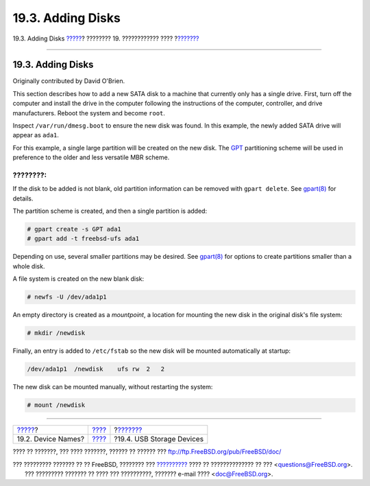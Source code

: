 ==================
19.3. Adding Disks
==================

.. raw:: html

   <div class="navheader">

19.3. Adding Disks
`????? <disks-naming.html>`__?
???????? 19. ???????????? ????
?\ `??????? <usb-disks.html>`__

--------------

.. raw:: html

   </div>

.. raw:: html

   <div class="sect1">

.. raw:: html

   <div class="titlepage" xmlns="">

.. raw:: html

   <div>

.. raw:: html

   <div>

19.3. Adding Disks
------------------

.. raw:: html

   </div>

.. raw:: html

   <div>

Originally contributed by David O'Brien.

.. raw:: html

   </div>

.. raw:: html

   </div>

.. raw:: html

   </div>

This section describes how to add a new SATA disk to a machine that
currently only has a single drive. First, turn off the computer and
install the drive in the computer following the instructions of the
computer, controller, and drive manufacturers. Reboot the system and
become ``root``.

Inspect ``/var/run/dmesg.boot`` to ensure the new disk was found. In
this example, the newly added SATA drive will appear as ``ada1``.

For this example, a single large partition will be created on the new
disk. The `GPT <http://en.wikipedia.org/wiki/GUID_Partition_Table>`__
partitioning scheme will be used in preference to the older and less
versatile MBR scheme.

.. raw:: html

   <div class="note" xmlns="">

????????:
~~~~~~~~~

If the disk to be added is not blank, old partition information can be
removed with ``gpart delete``. See
`gpart(8) <http://www.FreeBSD.org/cgi/man.cgi?query=gpart&sektion=8>`__
for details.

.. raw:: html

   </div>

The partition scheme is created, and then a single partition is added:

.. code:: screen

    # gpart create -s GPT ada1
    # gpart add -t freebsd-ufs ada1

Depending on use, several smaller partitions may be desired. See
`gpart(8) <http://www.FreeBSD.org/cgi/man.cgi?query=gpart&sektion=8>`__
for options to create partitions smaller than a whole disk.

A file system is created on the new blank disk:

.. code:: screen

    # newfs -U /dev/ada1p1

An empty directory is created as a *mountpoint*, a location for mounting
the new disk in the original disk's file system:

.. code:: screen

    # mkdir /newdisk

Finally, an entry is added to ``/etc/fstab`` so the new disk will be
mounted automatically at startup:

.. code:: programlisting

    /dev/ada1p1  /newdisk    ufs rw  2   2

The new disk can be mounted manually, without restarting the system:

.. code:: screen

    # mount /newdisk

.. raw:: html

   </div>

.. raw:: html

   <div class="navfooter">

--------------

+----------------------------------+-------------------------+-----------------------------------+
| `????? <disks-naming.html>`__?   | `???? <disks.html>`__   | ?\ `??????? <usb-disks.html>`__   |
+----------------------------------+-------------------------+-----------------------------------+
| 19.2. Device Names?              | `???? <index.html>`__   | ?19.4. USB Storage Devices        |
+----------------------------------+-------------------------+-----------------------------------+

.. raw:: html

   </div>

???? ?? ???????, ??? ???? ???????, ?????? ?? ?????? ???
ftp://ftp.FreeBSD.org/pub/FreeBSD/doc/

| ??? ????????? ??????? ?? ?? FreeBSD, ???????? ???
  `?????????? <http://www.FreeBSD.org/docs.html>`__ ???? ??
  ?????????????? ?? ??? <questions@FreeBSD.org\ >.
|  ??? ????????? ??????? ?? ???? ??? ??????????, ??????? e-mail ????
  <doc@FreeBSD.org\ >.
